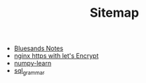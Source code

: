 #+TITLE: Sitemap

   + [[file:index.org][Bluesands Notes]]
   + [[file:nginx-https-with-let's-Encrypt.org][nginx https with let's Encrypt]]
   + [[file:numpy-learn.org][numpy-learn]]
   + [[file:sql_grammar.org][sql_grammar]]
